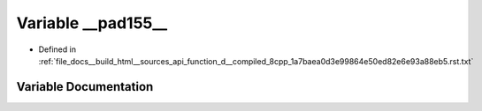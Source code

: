 .. _exhale_variable_function__d____compiled__8cpp__1a7baea0d3e99864e50ed82e6e93a88eb5_8rst_8txt_1a0d999651bbe3307cc7c86bdad9ac745a:

Variable __pad155__
===================

- Defined in :ref:`file_docs__build_html__sources_api_function_d__compiled_8cpp_1a7baea0d3e99864e50ed82e6e93a88eb5.rst.txt`


Variable Documentation
----------------------


.. doxygenvariable:: __pad155__
